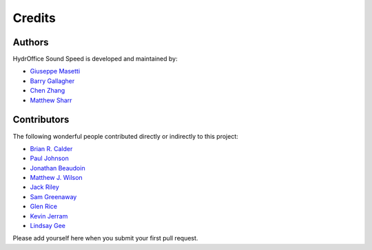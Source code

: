Credits
-------

Authors
~~~~~~~

HydrOffice Sound Speed is developed and maintained by:

- `Giuseppe Masetti <mailto:gmasetti@ccom.unh.edu>`_

- `Barry Gallagher <mailto:barry.gallagher@noaa.gov>`_

- `Chen Zhang <mailto:chen.zhang@noaa.gov>`_

- `Matthew Sharr <mailto:matthew.sharr@noaa.gov>`_

Contributors
~~~~~~~~~~~~

The following wonderful people contributed directly or indirectly to this project:

- `Brian R. Calder <mailto:brc@ccom.unh.edu>`_

- `Paul Johnson <mailto:pjohnson@ccom.unh.edu>`_

- `Jonathan Beaudoin <mailto:beaudoin@qps.nl>`_

- `Matthew J. Wilson <mailto:matthew.wilson@noaa.gov>`_

- `Jack Riley <mailto:jack.riley@noaa.gov>`_

- `Sam Greenaway <mailto:samuel.greenaway@noaa.gov>`_

- `Glen Rice <mailto:glen.rice@noaa.gov>`_

- `Kevin Jerram <mailto:kjerram@ccom.unh.edu>`_

- `Lindsay Gee <mailto:lindsayjgee@gmail.com>`_

Please add yourself here when you submit your first pull request.
